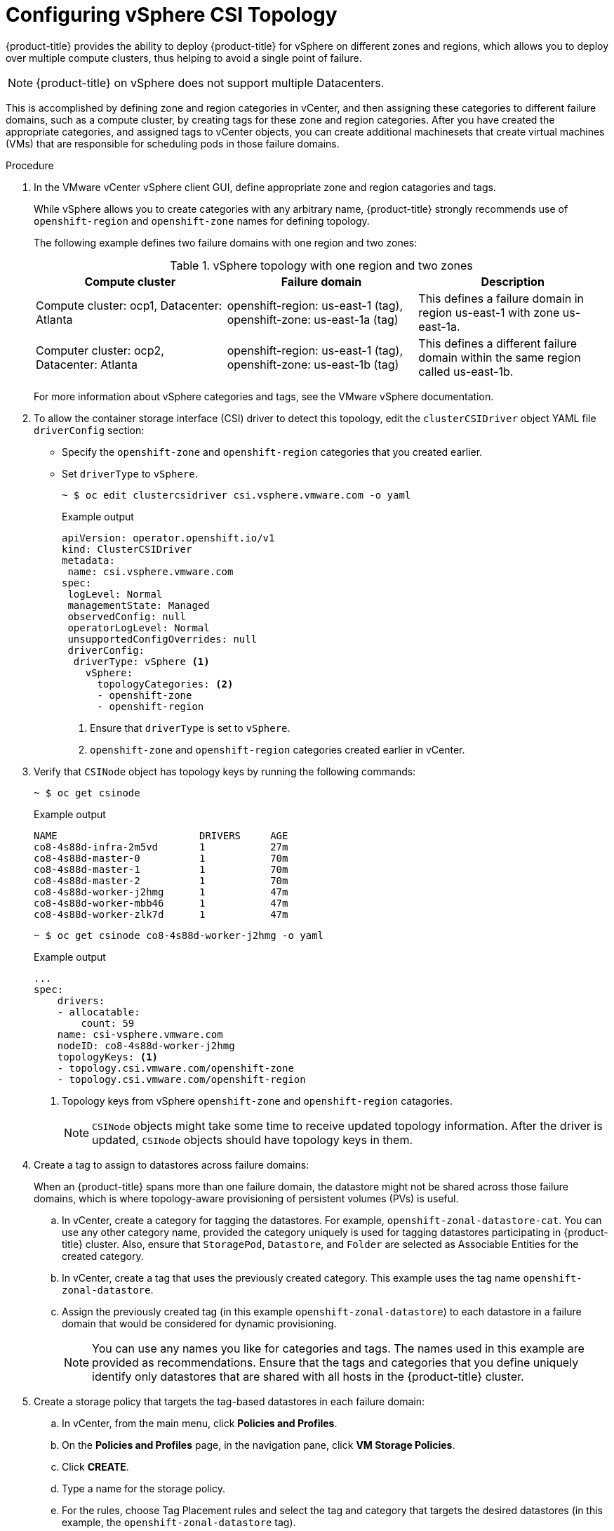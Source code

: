 // Module included in the following assemblies:
//
// persistent-storage-csi-vsphere.adoc
//

:content-type: PROCEDURE
[id="persistent-storage-csi-vsphere-top-aware_{context}"]
= Configuring vSphere CSI Topology

{product-title} provides the ability to deploy {product-title} for vSphere on different zones and regions, which allows you to deploy over multiple compute clusters, thus helping to avoid a single point of failure. 

[NOTE]
====
{product-title} on vSphere does not support multiple Datacenters.
====

This is accomplished by defining zone and region categories in vCenter, and then assigning these categories to different failure domains, such as a compute cluster, by creating tags for these zone and region categories. After you have created the appropriate categories, and assigned tags to vCenter objects, you can create additional machinesets that create virtual machines (VMs) that are responsible for scheduling pods in those failure domains.

.Procedure
. In the VMware vCenter vSphere client GUI, define appropriate zone and region catagories and tags.
+
While vSphere allows you to create categories with any arbitrary name, {product-title} strongly recommends use of `openshift-region` and `openshift-zone` names for defining topology.
+
The following example defines two failure domains with one region and two zones:
+
.vSphere topology with one region and two zones
|===
|Compute cluster | Failure domain |Description

|Compute cluster: ocp1, 
Datacenter: Atlanta
|openshift-region: us-east-1 (tag), openshift-zone: us-east-1a (tag)
|This defines a failure domain in region us-east-1 with zone us-east-1a.

|Computer cluster: ocp2, 
Datacenter: Atlanta
|openshift-region: us-east-1 (tag), openshift-zone: us-east-1b (tag)
|This defines a different failure domain within the same region called us-east-1b.
|===
+
For more information about vSphere categories and tags, see the VMware vSphere documentation.

. To allow the container storage interface (CSI) driver to detect this topology, edit the `clusterCSIDriver` object YAML file `driverConfig` section:
* Specify the `openshift-zone` and `openshift-region` categories that you created earlier.
* Set `driverType` to `vSphere`.
+
[source, terminal]
----
~ $ oc edit clustercsidriver csi.vsphere.vmware.com -o yaml
----
+
.Example output
+
[source, terminal]
----
apiVersion: operator.openshift.io/v1
kind: ClusterCSIDriver
metadata:
 name: csi.vsphere.vmware.com
spec:
 logLevel: Normal
 managementState: Managed
 observedConfig: null
 operatorLogLevel: Normal
 unsupportedConfigOverrides: null
 driverConfig: 
  driverType: vSphere <1>
    vSphere:
      topologyCategories: <2>
      - openshift-zone
      - openshift-region
----
<1> Ensure that `driverType` is set to `vSphere`.
<2> `openshift-zone` and `openshift-region` categories created earlier in vCenter.

. Verify that `CSINode` object has topology keys by running the following commands:
+
[source, terminal]
----
~ $ oc get csinode
----
+
.Example output
+
[source, terminal]
----
NAME                        DRIVERS     AGE
co8-4s88d-infra-2m5vd       1           27m
co8-4s88d-master-0          1           70m
co8-4s88d-master-1          1           70m
co8-4s88d-master-2          1           70m
co8-4s88d-worker-j2hmg      1           47m
co8-4s88d-worker-mbb46      1           47m
co8-4s88d-worker-zlk7d      1           47m
----
+
[source, terminal]
----
~ $ oc get csinode co8-4s88d-worker-j2hmg -o yaml
----
+
.Example output
+
[source, terminal]
----
...
spec:
    drivers:
    - allocatable:
        count: 59
    name: csi-vsphere.vmware.com
    nodeID: co8-4s88d-worker-j2hmg
    topologyKeys: <1>
    - topology.csi.vmware.com/openshift-zone
    - topology.csi.vmware.com/openshift-region
----
<1> Topology keys from vSphere `openshift-zone` and `openshift-region` catagories.
+
[NOTE]
=====
`CSINode` objects might take some time to receive updated topology information. After the driver is updated, `CSINode` objects should have topology keys in them.
=====

. Create a tag to assign to datastores across failure domains:
+
When an {product-title} spans more than one failure domain, the datastore might not be shared across those failure domains, which is where topology-aware provisioning of persistent volumes (PVs) is useful. 
+
.. In vCenter, create a category for tagging the datastores. For example, `openshift-zonal-datastore-cat`. You can use any other category name, provided the category uniquely is used for tagging datastores participating in {product-title} cluster. Also, ensure that `StoragePod`, `Datastore`, and `Folder` are selected as Associable Entities for the created category. 
.. In vCenter, create a tag that uses the previously created category. This example uses the tag name `openshift-zonal-datastore`.
.. Assign the previously created tag (in this example `openshift-zonal-datastore`) to each datastore in a failure domain that would be considered for dynamic provisioning.
+
[NOTE]
====
You can use any names you like for categories and tags. The names used in this example are provided as recommendations. Ensure that the tags and categories that you define uniquely identify only datastores that are shared with all hosts in the {product-title} cluster.
====

. Create a storage policy that targets the tag-based datastores in each failure domain:
.. In vCenter, from the main menu, click *Policies and Profiles*.
.. On the *Policies and Profiles* page, in the navigation pane, click *VM Storage Policies*.
.. Click *CREATE*.
.. Type a name for the storage policy.
.. For the rules, choose Tag Placement rules and select the tag and category that targets the desired datastores (in this example, the `openshift-zonal-datastore` tag).
+ 
The datastores are listed in the storage compatibility table.

. Create a new storage class that uses the new zoned storage policy:
.. Click *Storage* > *StorageClasses*.
.. On the *StorageClasses* page, click *Create StorageClass*.
.. Type a name for the new storage class in *Name*.
.. Under *Provisioner*, select *csi.vsphere.vmware.com*. 
.. Under *Additional parameters*, for the StoragePolicyName parameter, set *Value* to the name of the new zoned storage policy that you created earlier.
.. Click *Create*.
+
.Example output
+
[source, yaml]
----
kind: StorageClass
apiVersion: storage.k8s.io/v1
metadata:
  name: zoned-sc <1>
provisioner: csi.vsphere.vmware.com
parameters:
  StoragePolicyName: zoned-storage-policy <2>
reclaimPolicy: Delete
allowVolumeExpansion: true
volumeBindingMode: WaitForFirstConsumer
----
<1> New topology aware storage class name.
<2> Specify zoned storage policy.
+
[NOTE]
====
You can also create the storage class by editing the preceding YAML file and running the command `oc create -f $FILE`.
====

.Results
Creating persistent volume claims (PVCs) and PVs from the topology aware storage class are truly zonal, and should use the datastore in their respective zone depending on how pods are scheduled:

[source, terminal]
----
~ $ oc get pv <pv-name> -o yaml
----

.Example output

[source, terminal]
----
...
nodeAffinity:
  required:
    nodeSelectorTerms:
    - matchExpressions:
      - key: topology.csi.vmware.com/openshift-zone <1>
        operator: In  
        values:
        - <openshift-zone>
      -key: topology.csi.vmware.com/openshift-region <1>
        operator: In
        values:
        - <openshift-region>
...
peristentVolumeclaimPolicy: Delete
storageClassName: <zoned-storage-class-name> <2>
volumeMode: Filesystem
...
----
<1> PV has zoned keys.
<2> PV is using the zoned storage class.